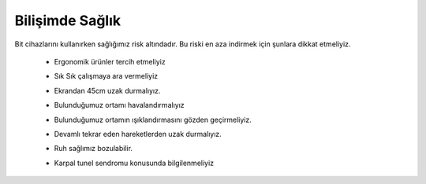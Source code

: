 Bilişimde Sağlık
++++++++++++++++
Bit cihazlarını kullanırken sağlığımız risk altındadır. Bu riski en aza indirmek için şunlara dikkat etmeliyiz.


    - Ergonomik ürünler tercih etmeliyiz
	.. image:: /_static/images/bilisimonemi-saglik-boyun.png
	  :width: 400
	  :alt: Alternative text

    - Sık Sık çalışmaya ara vermeliyiz
    - Ekrandan 45cm uzak durmalıyız.
	.. image:: /_static/images/bilisimonemi-saglik-goz.png
	  :width: 400
	  :alt: Alternative text
  
    - Bulunduğumuz ortamı havalandırmalıyız
    - Bulunduğumuz ortamın ışıklandırmasını gözden geçirmeliyiz.
    - Devamlı tekrar eden hareketlerden uzak durmalıyız.
    - Ruh sağlımız bozulabilir.
     
    - Karpal tunel sendromu konusunda bilgilenmeliyiz

	.. image:: /_static/images/bilisimonemi-saglik-karpal.png
	  :width: 400
	  :alt: Alternative text
  	
.. raw:: pdf

   PageBreak
